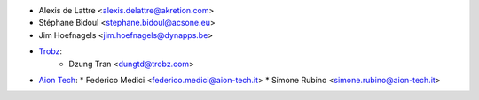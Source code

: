* Alexis de Lattre <alexis.delattre@akretion.com>
* Stéphane Bidoul <stephane.bidoul@acsone.eu>
* Jim Hoefnagels <jim.hoefnagels@dynapps.be>
* `Trobz <https://trobz.com>`_:
    * Dzung Tran <dungtd@trobz.com>
* `Aion Tech <https://aiontech.company/>`_:
  * Federico Medici <federico.medici@aion-tech.it>
  * Simone Rubino <simone.rubino@aion-tech.it>
